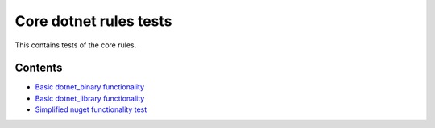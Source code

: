 Core dotnet rules tests
=======================

This contains tests of the core rules.

Contents
--------

.. Child list start

* `Basic dotnet_binary functionality <dotnet_binary/README.rst>`_
* `Basic dotnet_library functionality <dotnet_library/README.rst>`_
* `Simplified nuget functionality test <nuget_single/README.rst>`_

.. Child list end

